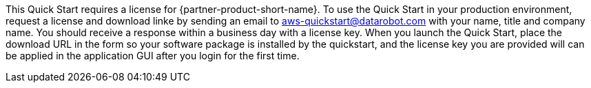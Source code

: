 // Include details about any licenses and how to sign up. Provide links as appropriate. If no licenses are required, clarify that. The following paragraphs provide examples of details you can provide. Remove italics, and rephrase as appropriate.

This Quick Start requires a license for {partner-product-short-name}. To use the Quick Start in your production environment, request a license and download linke by sending an email to aws-quickstart@datarobot.com with your name, title and company name. You should receive a response within a business day with a license key. When you launch the Quick Start, place the download URL in the form so your software package is installed by the quickstart, and the license key you are provided will can be applied in the application GUI after you login for the first time.